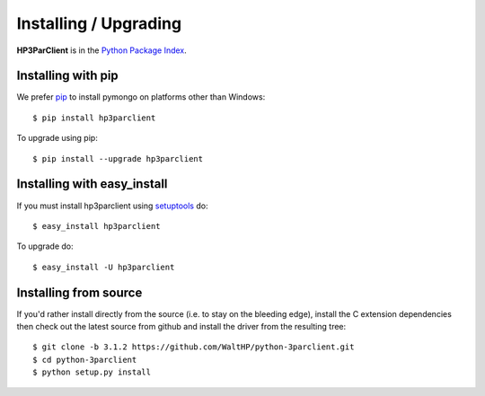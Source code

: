 Installing / Upgrading
======================
.. highlight:: bash


**HP3ParClient** is in the `Python Package Index
<http://pypi.python.org/pypi/hp3parclient/>`_.

Installing with pip
-------------------

We prefer `pip <http://pypi.python.org/pypi/pip>`_
to install pymongo on platforms other than Windows::

  $ pip install hp3parclient

To upgrade using pip::

  $ pip install --upgrade hp3parclient

Installing with easy_install
----------------------------

If you must install hp3parclient using
`setuptools <http://pypi.python.org/pypi/setuptools>`_ do::

  $ easy_install hp3parclient

To upgrade do::

  $ easy_install -U hp3parclient


Installing from source
----------------------

If you'd rather install directly from the source (i.e. to stay on the
bleeding edge), install the C extension dependencies then check out the
latest source from github and install the driver from the resulting tree::

  $ git clone -b 3.1.2 https://github.com/WaltHP/python-3parclient.git
  $ cd python-3parclient
  $ python setup.py install

